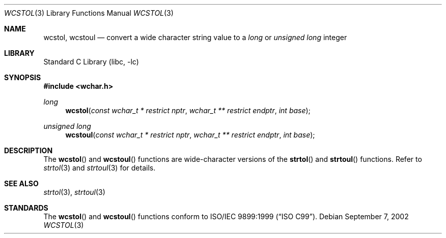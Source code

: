 .\" Copyright (c) 2002 Tim J. Robbins
.\" All rights reserved.
.\"
.\" Redistribution and use in source and binary forms, with or without
.\" modification, are permitted provided that the following conditions
.\" are met:
.\" 1. Redistributions of source code must retain the above copyright
.\"    notice, this list of conditions and the following disclaimer.
.\" 2. Redistributions in binary form must reproduce the above copyright
.\"    notice, this list of conditions and the following disclaimer in the
.\"    documentation and/or other materials provided with the distribution.
.\"
.\" THIS SOFTWARE IS PROVIDED BY THE AUTHOR AND CONTRIBUTORS ``AS IS'' AND
.\" ANY EXPRESS OR IMPLIED WARRANTIES, INCLUDING, BUT NOT LIMITED TO, THE
.\" IMPLIED WARRANTIES OF MERCHANTABILITY AND FITNESS FOR A PARTICULAR PURPOSE
.\" ARE DISCLAIMED.  IN NO EVENT SHALL THE AUTHOR OR CONTRIBUTORS BE LIABLE
.\" FOR ANY DIRECT, INDIRECT, INCIDENTAL, SPECIAL, EXEMPLARY, OR CONSEQUENTIAL
.\" DAMAGES (INCLUDING, BUT NOT LIMITED TO, PROCUREMENT OF SUBSTITUTE GOODS
.\" OR SERVICES; LOSS OF USE, DATA, OR PROFITS; OR BUSINESS INTERRUPTION)
.\" HOWEVER CAUSED AND ON ANY THEORY OF LIABILITY, WHETHER IN CONTRACT, STRICT
.\" LIABILITY, OR TORT (INCLUDING NEGLIGENCE OR OTHERWISE) ARISING IN ANY WAY
.\" OUT OF THE USE OF THIS SOFTWARE, EVEN IF ADVISED OF THE POSSIBILITY OF
.\" SUCH DAMAGE.
.\"
.\" $FreeBSD$
.\"
.Dd September 7, 2002
.Dt WCSTOL 3
.Os
.Sh NAME
.Nm wcstol , wcstoul
.Nd "convert a wide character string value to a"
.Vt long
or
.Vt "unsigned long"
integer
.Sh LIBRARY
.Lb libc
.Sh SYNOPSIS
.In wchar.h
.Ft long
.Fn wcstol "const wchar_t * restrict nptr" "wchar_t ** restrict endptr" "int base"
.Ft "unsigned long"
.Fn wcstoul "const wchar_t * restrict nptr" "wchar_t ** restrict endptr" "int base"
.Sh DESCRIPTION
The
.Fn wcstol
and
.Fn wcstoul
functions are wide-character versions of the
.Fn strtol
and
.Fn strtoul
functions.
Refer to
.Xr strtol 3
and
.Xr strtoul 3
for details.
.Sh SEE ALSO
.Xr strtol 3 ,
.Xr strtoul 3
.Sh STANDARDS
The
.Fn wcstol
and
.Fn wcstoul
functions conform to
.St -isoC-99 .
